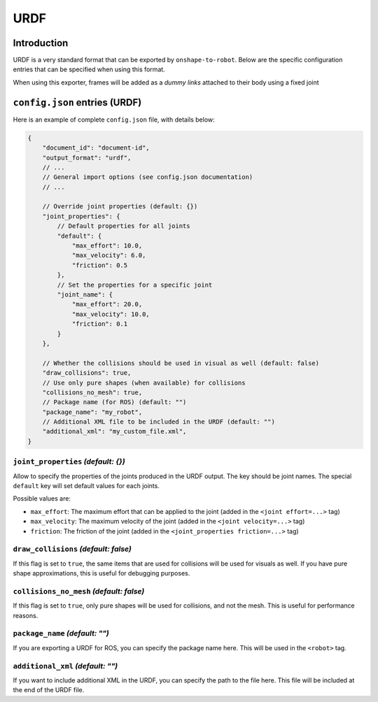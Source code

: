 URDF
====

Introduction
-------------

URDF is a very standard format that can be exported by ``onshape-to-robot``. Below are the specific configuration entries that can be specified when using this format.

When using this exporter, frames will be added as a *dummy links* attached to their body using a fixed joint

``config.json`` entries (URDF)
-----------------------

Here is an example of complete ``config.json`` file, with details below:

.. code-block:: javascript

    {
        "document_id": "document-id",
        "output_format": "urdf",
        // ...
        // General import options (see config.json documentation)
        // ...

        // Override joint properties (default: {})
        "joint_properties": {
            // Default properties for all joints
            "default": {
                "max_effort": 10.0,
                "max_velocity": 6.0,
                "friction": 0.5
            },
            // Set the properties for a specific joint
            "joint_name": {
                "max_effort": 20.0,
                "max_velocity": 10.0,
                "friction": 0.1
            }
        },

        // Whether the collisions should be used in visual as well (default: false)
        "draw_collisions": true,
        // Use only pure shapes (when available) for collisions
        "collisions_no_mesh": true,
        // Package name (for ROS) (default: "")
        "package_name": "my_robot",
        // Additional XML file to be included in the URDF (default: "")
        "additional_xml": "my_custom_file.xml",
    }

``joint_properties`` *(default: {})*
~~~~~~~~~~~~~~

Allow to specify the properties of the joints produced in the URDF output. The key should be joint names. The special ``default`` key will set default values for each joints.

Possible values are:

* ``max_effort``: The maximum effort that can be applied to the joint (added in the ``<joint effort=...>`` tag)
* ``max_velocity``: The maximum velocity of the joint (added in the ``<joint velocity=...>`` tag)
* ``friction``: The friction of the joint (added in the ``<joint_properties friction=...>`` tag)

``draw_collisions`` *(default: false)*
~~~~~~~~~~~~~~~~~~

If this flag is set to ``true``, the same items that are used for collisions will be used for visuals as well. If you have pure shape approximations, this is useful for debugging purposes.

``collisions_no_mesh`` *(default: false)*
~~~~~~~~~~~~~~~~~~~~~~

If this flag is set to ``true``, only pure shapes will be used for collisions, and not the mesh. This is useful for performance reasons.

``package_name`` *(default: "")*
~~~~~~~~~~~~~~~

If you are exporting a URDF for ROS, you can specify the package name here. This will be used in the ``<robot>`` tag.

``additional_xml`` *(default: "")*
~~~~~~~~~~~~~~~~

If you want to include additional XML in the URDF, you can specify the path to the file here. This file will be included at the end of the URDF file.

